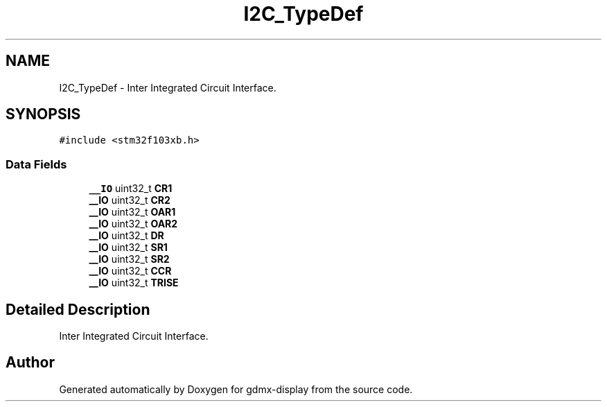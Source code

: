 .TH "I2C_TypeDef" 3 "Mon May 24 2021" "gdmx-display" \" -*- nroff -*-
.ad l
.nh
.SH NAME
I2C_TypeDef \- Inter Integrated Circuit Interface\&.  

.SH SYNOPSIS
.br
.PP
.PP
\fC#include <stm32f103xb\&.h>\fP
.SS "Data Fields"

.in +1c
.ti -1c
.RI "\fB__IO\fP uint32_t \fBCR1\fP"
.br
.ti -1c
.RI "\fB__IO\fP uint32_t \fBCR2\fP"
.br
.ti -1c
.RI "\fB__IO\fP uint32_t \fBOAR1\fP"
.br
.ti -1c
.RI "\fB__IO\fP uint32_t \fBOAR2\fP"
.br
.ti -1c
.RI "\fB__IO\fP uint32_t \fBDR\fP"
.br
.ti -1c
.RI "\fB__IO\fP uint32_t \fBSR1\fP"
.br
.ti -1c
.RI "\fB__IO\fP uint32_t \fBSR2\fP"
.br
.ti -1c
.RI "\fB__IO\fP uint32_t \fBCCR\fP"
.br
.ti -1c
.RI "\fB__IO\fP uint32_t \fBTRISE\fP"
.br
.in -1c
.SH "Detailed Description"
.PP 
Inter Integrated Circuit Interface\&. 

.SH "Author"
.PP 
Generated automatically by Doxygen for gdmx-display from the source code\&.
